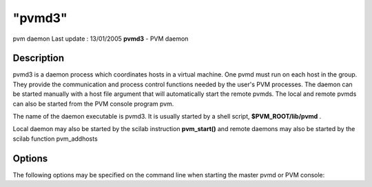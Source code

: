 ====
"pvmd3"
====

pvm daemon Last update : 13/01/2005
**pvmd3** - PVM daemon



Description
~~~~~~~~~~~

pvmd3 is a daemon process which coordinates hosts in a virtual
machine. One pvmd must run on each host in the group. They provide the
communication and process control functions needed by the user's PVM
processes. The daemon can be started manually with a host file
argument that will automatically start the remote pvmds. The local and
remote pvmds can also be started from the PVM console program pvm.

The name of the daemon executable is pvmd3. It is usually started by a
shell script, **$PVM_ROOT/lib/pvmd** .

Local daemon may also be started by the scilab instruction
**pvm_start()** and remote daemons may also be started by the scilab
function pvm_addhosts





Options
~~~~~~~

The following options may be specified on the command line when
starting the master pvmd or PVM console:
